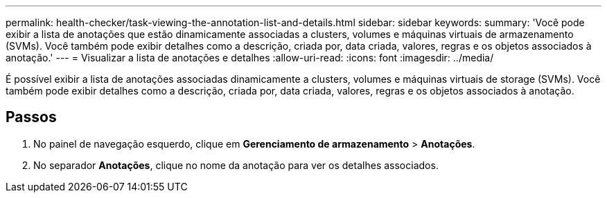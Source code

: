 ---
permalink: health-checker/task-viewing-the-annotation-list-and-details.html 
sidebar: sidebar 
keywords:  
summary: 'Você pode exibir a lista de anotações que estão dinamicamente associadas a clusters, volumes e máquinas virtuais de armazenamento (SVMs). Você também pode exibir detalhes como a descrição, criada por, data criada, valores, regras e os objetos associados à anotação.' 
---
= Visualizar a lista de anotações e detalhes
:allow-uri-read: 
:icons: font
:imagesdir: ../media/


[role="lead"]
É possível exibir a lista de anotações associadas dinamicamente a clusters, volumes e máquinas virtuais de storage (SVMs). Você também pode exibir detalhes como a descrição, criada por, data criada, valores, regras e os objetos associados à anotação.



== Passos

. No painel de navegação esquerdo, clique em *Gerenciamento de armazenamento* > *Anotações*.
. No separador *Anotações*, clique no nome da anotação para ver os detalhes associados.

